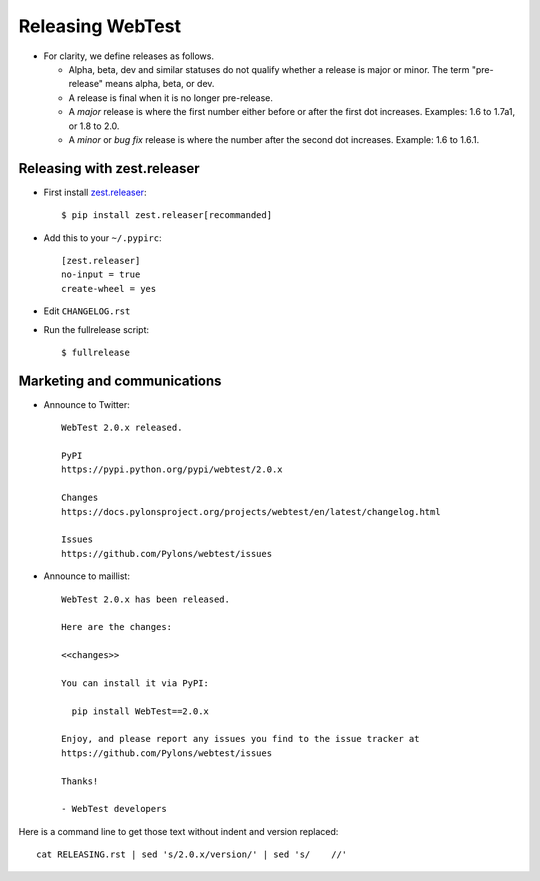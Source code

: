 Releasing WebTest
=================

- For clarity, we define releases as follows.

  - Alpha, beta, dev and similar statuses do not qualify whether a release is
    major or minor. The term "pre-release" means alpha, beta, or dev.

  - A release is final when it is no longer pre-release.

  - A *major* release is where the first number either before or after the
    first dot increases. Examples: 1.6 to 1.7a1, or 1.8 to 2.0.

  - A *minor* or *bug fix* release is where the number after the second dot
    increases. Example: 1.6 to 1.6.1.


Releasing with zest.releaser
----------------------------

- First install `zest.releaser <https://pypi.python.org/pypi/zest.releaser>`_::

    $ pip install zest.releaser[recommanded]

- Add this to your ``~/.pypirc``::

    [zest.releaser]
    no-input = true
    create-wheel = yes

- Edit ``CHANGELOG.rst``

- Run the fullrelease script::

    $ fullrelease

Marketing and communications
----------------------------

- Announce to Twitter::

    WebTest 2.0.x released.

    PyPI
    https://pypi.python.org/pypi/webtest/2.0.x

    Changes
    https://docs.pylonsproject.org/projects/webtest/en/latest/changelog.html

    Issues
    https://github.com/Pylons/webtest/issues

- Announce to maillist::

    WebTest 2.0.x has been released.

    Here are the changes:

    <<changes>>

    You can install it via PyPI:

      pip install WebTest==2.0.x

    Enjoy, and please report any issues you find to the issue tracker at
    https://github.com/Pylons/webtest/issues

    Thanks!

    - WebTest developers

Here is a command line to get those text without indent and version replaced::

    cat RELEASING.rst | sed 's/2.0.x/version/' | sed 's/    //'
